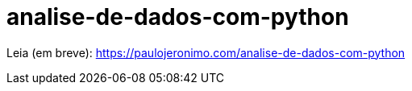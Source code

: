 = analise-de-dados-com-python

Leia (em breve): https://paulojeronimo.com/analise-de-dados-com-python
